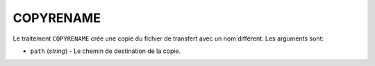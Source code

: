 COPYRENAME
==========

Le traitement ``COPYRENAME`` crée une copie du fichier de transfert avec un nom
différent. Les arguments sont:

* ``path`` (*string*) - Le chemin de destination de la copie.
